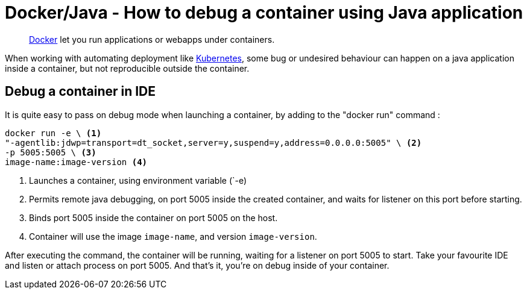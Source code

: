 = Docker/Java - How to debug a container using Java application
:minisite-blog-published-date: 2022-04-29
:minisite-blog-categories: Docker
:minisite-blog-authors: Gorhan HudeDocker/JAVA - How to debug on a container
:minisite-blog-summary: How to debug on a container.


[abstract]
link:https://www.docker.com/[Docker] let you run applications or webapps under containers.

When working with automating deployment like link:https://kubernetes.io/[Kubernetes], some bug or undesired behaviour can happen on a java application inside a container, but not reproducible outside the container.

== Debug a container  in IDE

It is quite easy to pass on debug mode when launching a container, by adding to the "docker run" command :
[source,shell script]
----
docker run -e \ <1>
"-agentlib:jdwp=transport=dt_socket,server=y,suspend=y,address=0.0.0.0:5005" \ <2>
-p 5005:5005 \ <3>
image-name:image-version <4>
----
<.> Launches a container, using environment variable (`-e)
<.> Permits remote java debugging, on port 5005 inside the created container, and waits for listener on this port before starting.
<.> Binds port 5005 inside the container on port 5005 on the host.
<.> Container will use the image `image-name`, and version `image-version`.

After executing the command, the container will be running, waiting for a listener on port 5005 to start.
Take your favourite IDE and listen or attach process on port 5005.
And that's it, you're on debug inside of your container.


